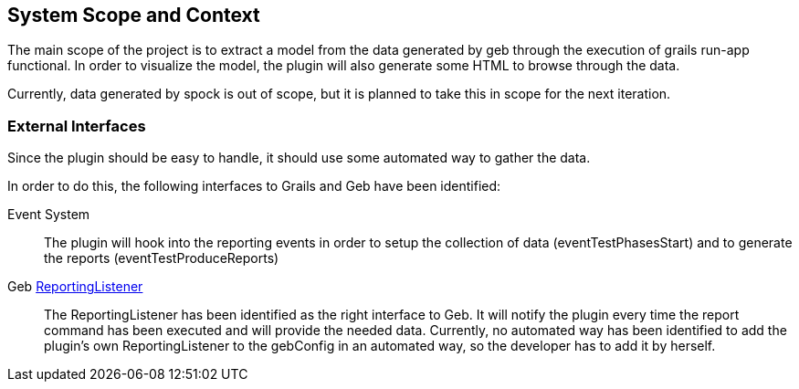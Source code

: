 [[section-system-scope-and-context]]
== System Scope and Context

The main scope of the project is to extract a model from the data generated by geb
through the execution of +grails run-app functional+. In order to visualize the
model, the plugin will also generate some HTML to browse through the data.

Currently, data generated by spock is out of scope, but it is planned to take
this in scope for the next iteration.

=== External Interfaces

Since the plugin should be easy to handle, it should use some automated way to gather the data.

In order to do this, the following interfaces to Grails and Geb have been identified:

Event System::
The plugin will hook into the reporting events in order to setup the collection of
data (+eventTestPhasesStart+) and to generate the reports (+eventTestProduceReports+)

Geb http://www.gebish.org/manual/0.9.2/api/geb/report/ReportingListener.html[+ReportingListener+]::
The ReportingListener has been identified as the right interface to Geb. It will
notify the plugin every time the +report+ command has been executed and will provide
the needed data. Currently, no automated way has been identified to add the plugin's
own +ReportingListener+ to the +gebConfig+ in an automated way, so the developer has
to add it by herself.
